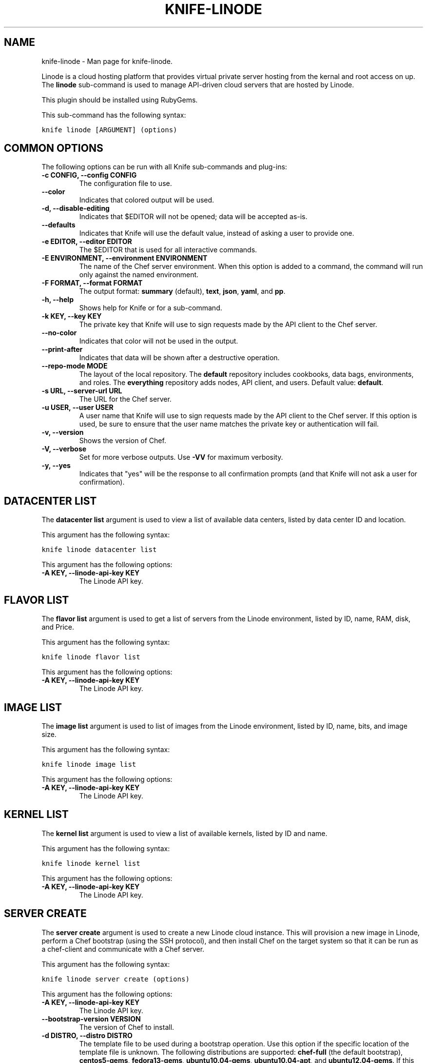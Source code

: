 .TH "KNIFE-LINODE" "1" "December 20, 2012" "0.0.1" "knife-linode"
.SH NAME
knife-linode \- Man page for knife-linode.
.
.nr rst2man-indent-level 0
.
.de1 rstReportMargin
\\$1 \\n[an-margin]
level \\n[rst2man-indent-level]
level margin: \\n[rst2man-indent\\n[rst2man-indent-level]]
-
\\n[rst2man-indent0]
\\n[rst2man-indent1]
\\n[rst2man-indent2]
..
.de1 INDENT
.\" .rstReportMargin pre:
. RS \\$1
. nr rst2man-indent\\n[rst2man-indent-level] \\n[an-margin]
. nr rst2man-indent-level +1
.\" .rstReportMargin post:
..
.de UNINDENT
. RE
.\" indent \\n[an-margin]
.\" old: \\n[rst2man-indent\\n[rst2man-indent-level]]
.nr rst2man-indent-level -1
.\" new: \\n[rst2man-indent\\n[rst2man-indent-level]]
.in \\n[rst2man-indent\\n[rst2man-indent-level]]u
..
.\" Man page generated from reStructuredText.
.
.sp
Linode is a cloud hosting platform that provides virtual private server hosting from the kernal and root access on up. The \fBlinode\fP sub\-command is used to manage API\-driven cloud servers that are hosted by Linode.
.sp
This plugin should be installed using RubyGems.
.sp
This sub\-command has the following syntax:
.sp
.nf
.ft C
knife linode [ARGUMENT] (options)
.ft P
.fi
.SH COMMON OPTIONS
.sp
The following options can be run with all Knife sub\-commands and plug\-ins:
.INDENT 0.0
.TP
.B \fB\-c CONFIG\fP, \fB\-\-config CONFIG\fP
The configuration file to use.
.TP
.B \fB\-\-color\fP
Indicates that colored output will be used.
.TP
.B \fB\-d\fP, \fB\-\-disable\-editing\fP
Indicates that $EDITOR will not be opened; data will be accepted as\-is.
.TP
.B \fB\-\-defaults\fP
Indicates that Knife will use the default value, instead of asking a user to provide one.
.TP
.B \fB\-e EDITOR\fP, \fB\-\-editor EDITOR\fP
The $EDITOR that is used for all interactive commands.
.TP
.B \fB\-E ENVIRONMENT\fP, \fB\-\-environment ENVIRONMENT\fP
The name of the Chef server environment. When this option is added to a command, the command will run only against the named environment.
.TP
.B \fB\-F FORMAT\fP, \fB\-\-format FORMAT\fP
The output format: \fBsummary\fP (default), \fBtext\fP, \fBjson\fP, \fByaml\fP, and \fBpp\fP.
.TP
.B \fB\-h\fP, \fB\-\-help\fP
Shows help for Knife or for a sub\-command.
.TP
.B \fB\-k KEY\fP, \fB\-\-key KEY\fP
The private key that Knife will use to sign requests made by the API client to the Chef server.
.TP
.B \fB\-\-no\-color\fP
Indicates that color will not be used in the output.
.TP
.B \fB\-\-print\-after\fP
Indicates that data will be shown after a destructive operation.
.TP
.B \fB\-\-repo\-mode MODE\fP
The layout of the local repository. The \fBdefault\fP repository includes cookbooks, data bags, environments, and roles. The \fBeverything\fP repository adds nodes, API client, and users. Default value: \fBdefault\fP.
.TP
.B \fB\-s URL\fP, \fB\-\-server\-url URL\fP
The URL for the Chef server.
.TP
.B \fB\-u USER\fP, \fB\-\-user USER\fP
A user name that Knife will use to sign requests made by the API client to the Chef server. If this option is used, be sure to ensure that the user name matches the private key or authentication will fail.
.TP
.B \fB\-v\fP, \fB\-\-version\fP
Shows the version of Chef.
.TP
.B \fB\-V\fP, \fB\-\-verbose\fP
Set for more verbose outputs. Use \fB\-VV\fP for maximum verbosity.
.TP
.B \fB\-y\fP, \fB\-\-yes\fP
Indicates that "yes" will be the response to all confirmation prompts (and that Knife will not ask a user for confirmation).
.UNINDENT
.SH DATACENTER LIST
.sp
The \fBdatacenter list\fP argument is used to view a list of available data centers, listed by data center ID and location.
.sp
This argument has the following syntax:
.sp
.nf
.ft C
knife linode datacenter list
.ft P
.fi
.sp
This argument has the following options:
.INDENT 0.0
.TP
.B \fB\-A KEY\fP, \fB\-\-linode\-api\-key KEY\fP
The Linode API key.
.UNINDENT
.SH FLAVOR LIST
.sp
The \fBflavor list\fP argument is used to get a list of servers from the Linode environment, listed by ID, name, RAM, disk, and Price.
.sp
This argument has the following syntax:
.sp
.nf
.ft C
knife linode flavor list
.ft P
.fi
.sp
This argument has the following options:
.INDENT 0.0
.TP
.B \fB\-A KEY\fP, \fB\-\-linode\-api\-key KEY\fP
The Linode API key.
.UNINDENT
.SH IMAGE LIST
.sp
The \fBimage list\fP argument is used to list of images from the Linode environment, listed by ID, name, bits, and image size.
.sp
This argument has the following syntax:
.sp
.nf
.ft C
knife linode image list
.ft P
.fi
.sp
This argument has the following options:
.INDENT 0.0
.TP
.B \fB\-A KEY\fP, \fB\-\-linode\-api\-key KEY\fP
The Linode API key.
.UNINDENT
.SH KERNEL LIST
.sp
The \fBkernel list\fP argument is used to view a list of available kernels, listed by ID and name.
.sp
This argument has the following syntax:
.sp
.nf
.ft C
knife linode kernel list
.ft P
.fi
.sp
This argument has the following options:
.INDENT 0.0
.TP
.B \fB\-A KEY\fP, \fB\-\-linode\-api\-key KEY\fP
The Linode API key.
.UNINDENT
.SH SERVER CREATE
.sp
The \fBserver create\fP argument is used to create a new Linode cloud instance. This will provision a new image in Linode, perform a Chef bootstrap (using the SSH protocol), and then install Chef on the target system so that it can be run as a chef\-client and communicate with a Chef server.
.sp
This argument has the following syntax:
.sp
.nf
.ft C
knife linode server create (options)
.ft P
.fi
.sp
This argument has the following options:
.INDENT 0.0
.TP
.B \fB\-A KEY\fP, \fB\-\-linode\-api\-key KEY\fP
The Linode API key.
.TP
.B \fB\-\-bootstrap\-version VERSION\fP
The version of Chef to install.
.TP
.B \fB\-d DISTRO\fP, \fB\-\-distro DISTRO\fP
The template file to be used during a bootstrap operation. Use this option if the specific location of the template file is unknown. The following distributions are supported: \fBchef\-full\fP (the default bootstrap), \fBcentos5\-gems\fP, \fBfedora13\-gems\fP, \fBubuntu10.04\-gems\fP, \fBubuntu10.04\-apt\fP, and \fBubuntu12.04\-gems\fP. If this option is used, Knife will search for the template file in the following order: a \fBbootstrap/\fP folder in the current working directory, a \fBbootstrap/\fP folder in the Chef repository, a \fBbootstrap/\fP folder in \fB~/.chef/\fP, or a bootstrap file shipped with Chef. Do not use the \fB\-\-template\-file\fP option when \fB\-\-distro\fP is specified.
.TP
.B \fB\-D DATACENTER\fP, \fB\-\-linode\-datacenter DATACENTER\fP
The datacenter for the Linode server.
.TP
.B \fB\-f FLAVOR\fP, \fB\-\-linode\-flavor FLAVOR\fP
The flavor of the Linode server.
.TP
.B \fB\-i IDENTITY_FILE\fP, \fB\-\-identity\-file IDENTITY_FILE\fP
The SSH identity file used for authentication. Key\-based authentication is recommended.
.TP
.B \fB\-I IMAGE\fP, \fB\-\-linode\-image IMAGE\fP
The image for the Linode server.
.TP
.B \fB\-k KERNEL\fP, \fB\-\-linode\-kernel KERNEL\fP
The kernel for the Linode server.
.TP
.B \fB\-L NAME\fP, \fB\-\-linode\-node\-name NAME\fP
The name of the node in the Linode environment.
.TP
.B \fB\-N NAME\fP, \fB\-\-node\-name NAME\fP
The name of the node.
.TP
.B \fB\-\-[no\-]host\-key\-verify\fP
Use \fB\-\-no\-host\-key\-verify\fP to disable host key verification. Default setting: \fB\-\-host\-key\-verify\fP.
.TP
.B \fB\-P PASSWORD\fP, \fB\-\-ssh\-password PASSWORD\fP
The SSH password. This can be used to pass the password directly on the command line. If this option is not specified (and a password is required) Knife will prompt for the password.
.TP
.B \fB\-\-prerelease\fP
Indicates that pre\-release Chef gems should be installed.
.TP
.B \fB\-r RUN_LIST\fP, \fB\-\-run\-list RUN_LIST\fP
A comma\-separated list of roles and/or recipes to be applied.
.TP
.B \fB\-\-template\-file TEMPLATE\fP
The path to a template file that will be used during a bootstrap operation. Do not use the \fB\-\-distro\fP option when \fB\-\-template\-file\fP is specified.
.TP
.B \fB\-x USER_NAME\fP, \fB\-\-ssh\-user USER_NAME\fP
The SSH user name.
.UNINDENT
.SH SERVER DELETE
.sp
The \fBserver delete\fP argument is used to delete one or more instances that are running in the Linode cloud. To find a specific cloud instance, use the \fBknife linode server list\fP argument. Use the \fBknife node delete\fP and \fBknife client delete\fP sub\-commands to delete associated node and client objects (if required).
.sp
This argument has the following syntax:
.sp
.nf
.ft C
knife linode server delete LINODE_ID
.ft P
.fi
.sp
This argument has the following options:
.INDENT 0.0
.TP
.B \fB\-A KEY\fP, \fB\-\-linode\-api\-key KEY\fP
The Linode API key.
.UNINDENT
.SH SERVER LIST
.sp
The \fBserver list\fP argument is used to find instances that are associated with a Linode account. The results may show instances that are not currently managed by the Chef server.
.sp
This argument has the following syntax:
.sp
.nf
.ft C
knife linode server list
.ft P
.fi
.sp
This argument does not have any argument\-specific options.
.SH SERVER REBOOT
.sp
The \fBserver reboot\fP argument is used to reboot all of the servers in a Linode environment.
.sp
This argument has the following syntax:
.sp
.nf
.ft C
knife linode server reboot LINODE_ID
.ft P
.fi
.sp
This argument does not have any argument\-specific options.
.SH STACKSCRIPT LIST
.sp
Linode StackScripts are customized distribution templates. This argument is used to view a list of Linode StackScripts that are currently being used.
.sp
This argument has the following syntax:
.sp
.nf
.ft C
knife linode stackscript list
.ft P
.fi
.sp
This argument does not have any argument\-specific options.
.SH AUTHOR
Opscode
.SH COPYRIGHT
2012, Opscode, Inc
.\" Generated by docutils manpage writer.
.
